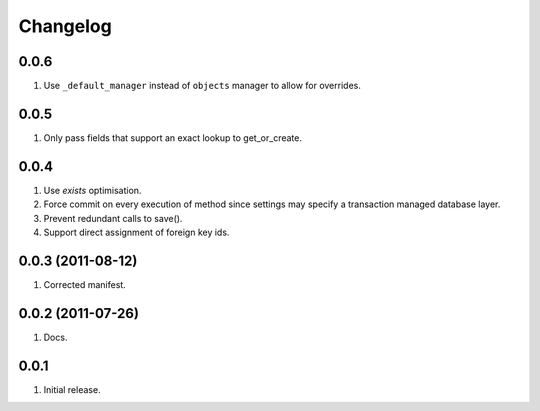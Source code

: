 Changelog
=========

0.0.6
-----
#. Use ``_default_manager`` instead of ``objects`` manager to allow for overrides.

0.0.5
-----
#. Only pass fields that support an exact lookup to get_or_create.

0.0.4
-----
#. Use `exists` optimisation.
#. Force commit on every execution of method since settings may specify a transaction managed database layer.
#. Prevent redundant calls to save().
#. Support direct assignment of foreign key ids.


0.0.3 (2011-08-12)
------------------
#. Corrected manifest.

0.0.2 (2011-07-26)
------------------
#. Docs.

0.0.1
-----
#. Initial release.

